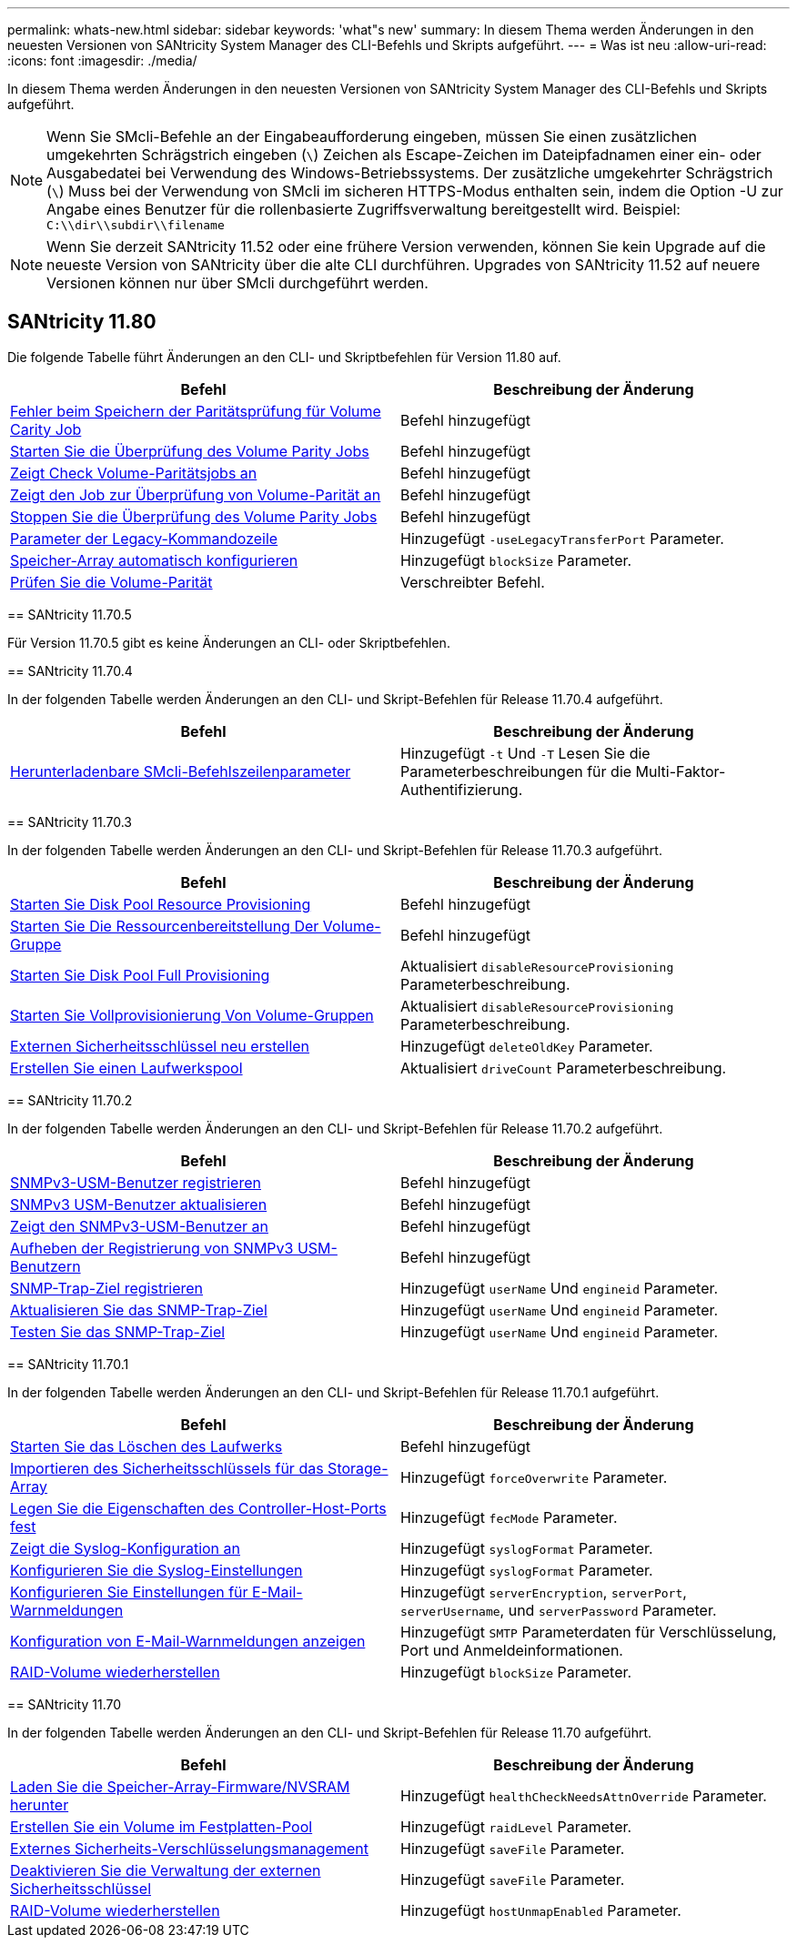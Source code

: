 ---
permalink: whats-new.html 
sidebar: sidebar 
keywords: 'what"s new' 
summary: In diesem Thema werden Änderungen in den neuesten Versionen von SANtricity System Manager des CLI-Befehls und Skripts aufgeführt. 
---
= Was ist neu
:allow-uri-read: 
:icons: font
:imagesdir: ./media/


[role="lead"]
In diesem Thema werden Änderungen in den neuesten Versionen von SANtricity System Manager des CLI-Befehls und Skripts aufgeführt.

[NOTE]
====
Wenn Sie SMcli-Befehle an der Eingabeaufforderung eingeben, müssen Sie einen zusätzlichen umgekehrten Schrägstrich eingeben (`\`) Zeichen als Escape-Zeichen im Dateipfadnamen einer ein- oder Ausgabedatei bei Verwendung des Windows-Betriebssystems. Der zusätzliche umgekehrter Schrägstrich (`\`) Muss bei der Verwendung von SMcli im sicheren HTTPS-Modus enthalten sein, indem die Option -U zur Angabe eines Benutzer für die rollenbasierte Zugriffsverwaltung bereitgestellt wird. Beispiel: `C:\\dir\\subdir\\filename`

====
[NOTE]
====
Wenn Sie derzeit SANtricity 11.52 oder eine frühere Version verwenden, können Sie kein Upgrade auf die neueste Version von SANtricity über die alte CLI durchführen. Upgrades von SANtricity 11.52 auf neuere Versionen können nur über SMcli durchgeführt werden.

====


== SANtricity 11.80

Die folgende Tabelle führt Änderungen an den CLI- und Skriptbefehlen für Version 11.80 auf.

[cols="2*"]
|===
| Befehl | Beschreibung der Änderung 


 a| 
xref:./commands-a-z/save-check-vol-parity-job-errors.adoc[Fehler beim Speichern der Paritätsprüfung für Volume Carity Job]
 a| 
Befehl hinzugefügt



 a| 
xref:./commands-a-z/start-check-vol-parity-job.adoc[Starten Sie die Überprüfung des Volume Parity Jobs]
 a| 
Befehl hinzugefügt



 a| 
xref:./commands-a-z/show-check-vol-parity-jobs.adoc[Zeigt Check Volume-Paritätsjobs an]
 a| 
Befehl hinzugefügt



 a| 
xref:./commands-a-z/show-check-vol-parity-job.adoc[Zeigt den Job zur Überprüfung von Volume-Parität an]
 a| 
Befehl hinzugefügt



 a| 
xref:./commands-a-z/stop-check-vol-parity-job.adoc[Stoppen Sie die Überprüfung des Volume Parity Jobs]
 a| 
Befehl hinzugefügt



 a| 
xref:./get-started/command-line-parameters.adoc[Parameter der Legacy-Kommandozeile]
 a| 
Hinzugefügt `-useLegacyTransferPort` Parameter.



 a| 
xref:./commands-a-z/autoconfigure-storagearray.adoc[Speicher-Array automatisch konfigurieren]
 a| 
Hinzugefügt `blockSize` Parameter.



 a| 
xref:./commands-a-z/check-volume-parity.adoc[Prüfen Sie die Volume-Parität]
 a| 
Verschreibter Befehl.

|===
[]
====
== SANtricity 11.70.5

Für Version 11.70.5 gibt es keine Änderungen an CLI- oder Skriptbefehlen.

== SANtricity 11.70.4

In der folgenden Tabelle werden Änderungen an den CLI- und Skript-Befehlen für Release 11.70.4 aufgeführt.

[cols="2*"]
|===
| Befehl | Beschreibung der Änderung 


 a| 
xref:./get-started/downloadable-smcli-parameters.adoc[Herunterladenbare SMcli-Befehlszeilenparameter]
 a| 
Hinzugefügt `-t` Und `-T` Lesen Sie die Parameterbeschreibungen für die Multi-Faktor-Authentifizierung.

|===
== SANtricity 11.70.3

In der folgenden Tabelle werden Änderungen an den CLI- und Skript-Befehlen für Release 11.70.3 aufgeführt.

[cols="2*"]
|===
| Befehl | Beschreibung der Änderung 


 a| 
xref:./commands-a-z/start-diskpool-resourceprovisioning.adoc[Starten Sie Disk Pool Resource Provisioning]
 a| 
Befehl hinzugefügt



 a| 
xref:./commands-a-z/start-volumegroup-resourceprovisioning.adoc[Starten Sie Die Ressourcenbereitstellung Der Volume-Gruppe]
 a| 
Befehl hinzugefügt



 a| 
xref:./commands-a-z/start-diskpool-fullprovisioning.adoc[Starten Sie Disk Pool Full Provisioning]
 a| 
Aktualisiert `disableResourceProvisioning` Parameterbeschreibung.



 a| 
xref:./commands-a-z/start-volumegroup-fullprovisioning.adoc[Starten Sie Vollprovisionierung Von Volume-Gruppen]
 a| 
Aktualisiert `disableResourceProvisioning` Parameterbeschreibung.



 a| 
xref:./commands-a-z/recreate-storagearray-securitykey.html[Externen Sicherheitsschlüssel neu erstellen]
 a| 
Hinzugefügt `deleteOldKey` Parameter.



 a| 
xref:./commands-a-z/create-diskpool.html[Erstellen Sie einen Laufwerkspool]
 a| 
Aktualisiert `driveCount` Parameterbeschreibung.

|===
== SANtricity 11.70.2

In der folgenden Tabelle werden Änderungen an den CLI- und Skript-Befehlen für Release 11.70.2 aufgeführt.

[cols="2*"]
|===
| Befehl | Beschreibung der Änderung 


 a| 
xref:./commands-a-z/create-snmpuser-username.adoc[SNMPv3-USM-Benutzer registrieren]
 a| 
Befehl hinzugefügt



 a| 
xref:./commands-a-z/set-snmpuser-username.adoc[SNMPv3 USM-Benutzer aktualisieren]
 a| 
Befehl hinzugefügt



 a| 
xref:./commands-a-z/show-allsnmpusers.adoc[Zeigt den SNMPv3-USM-Benutzer an]
 a| 
Befehl hinzugefügt



 a| 
xref:./commands-a-z/delete-snmpuser-username.adoc[Aufheben der Registrierung von SNMPv3 USM-Benutzern]
 a| 
Befehl hinzugefügt



 a| 
xref:./commands-a-z/create-snmptrapdestination.adoc[SNMP-Trap-Ziel registrieren]
 a| 
Hinzugefügt `userName` Und `engineid` Parameter.



 a| 
xref:./commands-a-z/set-snmptrapdestination-trapreceiverip.adoc[Aktualisieren Sie das SNMP-Trap-Ziel]
 a| 
Hinzugefügt `userName` Und `engineid` Parameter.



 a| 
xref:./commands-a-z/start-snmptrapdestination.adoc[Testen Sie das SNMP-Trap-Ziel]
 a| 
Hinzugefügt `userName` Und `engineid` Parameter.

|===
== SANtricity 11.70.1

In der folgenden Tabelle werden Änderungen an den CLI- und Skript-Befehlen für Release 11.70.1 aufgeführt.

[cols="2*"]
|===
| Befehl | Beschreibung der Änderung 


 a| 
xref:./commands-a-z/start-drive-erase.adoc[Starten Sie das Löschen des Laufwerks]
 a| 
Befehl hinzugefügt



 a| 
xref:./commands-a-z/import-storagearray-securitykey-file.adoc[Importieren des Sicherheitsschlüssels für das Storage-Array]
 a| 
Hinzugefügt `forceOverwrite` Parameter.



 a| 
xref:./commands-a-z/set-controller-hostport.adoc[Legen Sie die Eigenschaften des Controller-Host-Ports fest]
 a| 
Hinzugefügt `fecMode` Parameter.



 a| 
xref:./commands-a-z/show-syslog-summary.adoc[Zeigt die Syslog-Konfiguration an]
 a| 
Hinzugefügt `syslogFormat` Parameter.



 a| 
xref:./commands-a-z/set-syslog.adoc[Konfigurieren Sie die Syslog-Einstellungen]
 a| 
Hinzugefügt `syslogFormat` Parameter.



 a| 
xref:./commands-a-z/set-emailalert.adoc[Konfigurieren Sie Einstellungen für E-Mail-Warnmeldungen]
 a| 
Hinzugefügt `serverEncryption`, `serverPort`, `serverUsername`, und `serverPassword` Parameter.



 a| 
xref:./commands-a-z/show-emailalert-summary.adoc[Konfiguration von E-Mail-Warnmeldungen anzeigen]
 a| 
Hinzugefügt `SMTP` Parameterdaten für Verschlüsselung, Port und Anmeldeinformationen.



 a| 
xref:./commands-a-z/recover-volume.adoc[RAID-Volume wiederherstellen]
 a| 
Hinzugefügt `blockSize` Parameter.

|===
== SANtricity 11.70

In der folgenden Tabelle werden Änderungen an den CLI- und Skript-Befehlen für Release 11.70 aufgeführt.

[cols="2*"]
|===
| Befehl | Beschreibung der Änderung 


 a| 
xref:./commands-a-z/download-storagearray-firmware.adoc[Laden Sie die Speicher-Array-Firmware/NVSRAM herunter]
 a| 
Hinzugefügt `healthCheckNeedsAttnOverride` Parameter.



 a| 
xref:./commands-a-z/create-volume-diskpool.adoc[Erstellen Sie ein Volume im Festplatten-Pool]
 a| 
Hinzugefügt `raidLevel` Parameter.



 a| 
xref:./commands-a-z/enable-storagearray-externalkeymanagement-file.adoc[Externes Sicherheits-Verschlüsselungsmanagement]
 a| 
Hinzugefügt `saveFile` Parameter.



 a| 
xref:./commands-a-z/disable-storagearray-externalkeymanagement-file.adoc[Deaktivieren Sie die Verwaltung der externen Sicherheitsschlüssel]
 a| 
Hinzugefügt `saveFile` Parameter.



 a| 
xref:./commands-a-z/recover-volume.adoc[RAID-Volume wiederherstellen]
 a| 
Hinzugefügt `hostUnmapEnabled` Parameter.

|===
====